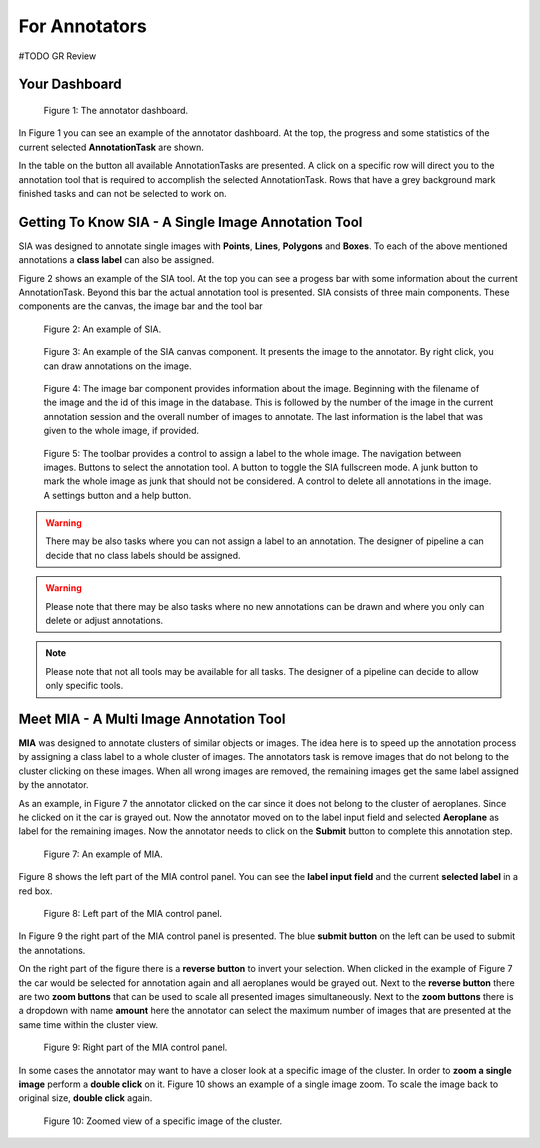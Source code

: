 .. _annotators:

For Annotators
**************
#TODO GR Review

.. _annotators-your-dashboard:

Your Dashboard
==============
.. figure:: ../images/annotator-dashboard.*

    |fig-dashboard|: The annotator dashboard.

In |fig-dashboard| you can see an example of the annotator dashboard.
At the top, the progress and some statistics of the current 
selected **AnnotationTask** are shown.

In the table on the button all available AnnotationTasks are 
presented.
A click on a specific row will direct you to the annotation tool that is
required to accomplish the selected AnnotationTask.
Rows that have a grey background mark finished tasks and can not be 
selected to work on.

.. _annotators-sia:

Getting To Know SIA - A Single Image Annotation Tool
====================================================

SIA was designed to annotate single images with **Points**, 
**Lines**,
**Polygons** and **Boxes**.
To each of the above mentioned annotations a **class label** can also be
assigned.

|fig-sia| shows an example of the SIA tool.
At the top you can see a progess bar with some information about the 
current AnnotationTask.
Beyond this bar the actual annotation tool is presented.
SIA consists of three main components.
These components are the canvas, 
the image bar and the tool bar  

.. figure:: ../images/sia-example.*

    |fig-sia|: An example of SIA.

.. figure:: ../images/sia-canvas.*

    |fig-sia-canvas|: An example of the SIA canvas component.
    It presents the image to the annotator. By right click, 
    you can draw annotations on the image.

.. figure:: ../images/sia-image-bar.*

    |fig-sia-image-bar|: The image bar component provides information 
    about the image. Beginning with the filename of the image and the
    id of this image in the database. This is followed by the number of
    the image in the current annotation session and the overall number of
    images to annotate. The last information is the label that was given
    to the whole image, if provided.

.. figure:: ../images/sia-toolbar.*

    |fig-sia-tool-bar|: The toolbar provides a control to assign a label
    to the whole image. The navigation between images. Buttons to select
    the annotation tool. A button to toggle the SIA fullscreen mode.
    A junk button to mark the whole image as junk that should not be 
    considered. A control to delete all annotations in the image.
    A settings button and a help button.

.. warning:: There may be also tasks where you can not assign a label 
    to an annotation.
    The designer of pipeline a can decide that no class labels should be
    assigned.

.. warning:: 
    Please note that there may be also tasks where no new annotations can
    be drawn and where you only can delete or adjust annotations.

.. note::
    Please note that not all tools may be available for all tasks.
    The designer of a pipeline can decide to allow only specific tools.

.. _annotators-mia:

Meet MIA - A Multi Image Annotation Tool
========================================

**MIA** was designed to annotate clusters of similar objects or images.
The idea here is to speed up the annotation process by assigning a 
class label to a whole cluster of images.
The annotators task is remove images that do not belong to the cluster
clicking on these images.
When all wrong images are removed,
the remaining images get the same label assigned by the annotator.

As an example,
in |fig-mia| the annotator clicked on the car since it does not belong 
to the cluster of aeroplanes.
Since he clicked on it the car is grayed out.
Now the annotator moved on to the label input field and selected
**Aeroplane** as label for the remaining images.
Now the annotator needs to click on the **Submit** button to complete 
this annotation step.

.. figure:: ../images/mia-example.*

    |fig-mia|: An example of MIA.

|fig-mia-controls1| shows the left part of the MIA control panel.
You can see the **label input field** and the current **selected label**
in a red box.

.. figure:: ../images/mia-controls1.*

    |fig-mia-controls1|: Left part of the MIA control panel.

In |fig-mia-controls2| the right part of the MIA control panel is
presented.
The blue **submit button** on the left can be used to submit the
annotations.

On the right part of the figure there is a **reverse button** to invert
your selection.
When clicked in the example of |fig-mia| the car would be selected for 
annotation again and all aeroplanes would be grayed out.
Next to the **reverse button** there are two **zoom buttons** that can 
be used to scale all presented images simultaneously.
Next to the **zoom buttons** there is a dropdown with name **amount** 
here the annotator can select the maximum number of images that are 
presented at the same time within the cluster view.

.. figure:: ../images/mia-controls2.*

    |fig-mia-controls2|: Right part of the MIA control panel.

In some cases the annotator may want to have a closer look at a specific
image of the cluster.
In order to **zoom a single image** perform a **double click** on it.
|fig-mia-zoom| shows an example of a single image zoom.
To scale the image back to original size, 
**double click** again.

.. figure:: ../images/mia-example-zoom.*

    |fig-mia-zoom|: Zoomed view of a specific image of the cluster.

.. |fig-dashboard| replace:: Figure 1
.. |fig-sia| replace:: Figure 2
.. |fig-sia-canvas| replace:: Figure 3
.. |fig-sia-image-bar| replace:: Figure 4
.. |fig-sia-tool-bar| replace:: Figure 5
.. |fig-sia-footer| replace:: Figure 6
.. |fig-mia| replace:: Figure 7
.. |fig-mia-controls1| replace:: Figure 8
.. |fig-mia-controls2| replace:: Figure 9
.. |fig-mia-zoom| replace:: Figure 10
